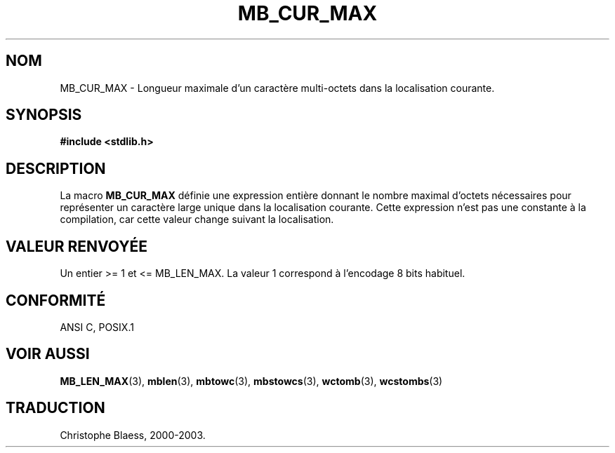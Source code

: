 .\" Copyright (c) Bruno Haible <haible@clisp.cons.org>
.\"
.\" This is free documentation; you can redistribute it and/or
.\" modify it under the terms of the GNU General Public License as
.\" published by the Free Software Foundation; either version 2 of
.\" the License, or (at your option) any later version.
.\"
.\" References consulted:
.\"   GNU glibc-2 source code and manual
.\"   Dinkumware C library reference http://www.dinkumware.com/
.\"   OpenGroup's Single Unix specification http://www.UNIX-systems.org/online.html
.\"
.\" Modified, aeb, 990824
.\"
.\" Traduction 04/01/2000 par Christophe Blaess (ccb@club-internet.fr)
.\" LDP-man-pages 1.28
.\" MàJ 21/07/2003  LDP-1.56
.TH MB_CUR_MAX 3 "21 juillet 2003" LDP "Manuel du programmeur Linux"
.SH NOM
MB_CUR_MAX \- Longueur maximale d'un caractère multi-octets dans la localisation courante.
.SH SYNOPSIS
.nf
.B #include <stdlib.h>
.fi
.SH DESCRIPTION
La macro
.B MB_CUR_MAX
définie une expression entière donnant le nombre maximal d'octets nécessaires
pour représenter un caractère large unique dans la localisation courante.
Cette expression n'est pas une constante à la compilation, car cette valeur
change suivant la localisation.
.SH "VALEUR RENVOYÉE"
Un entier >= 1 et <= MB_LEN_MAX.
La valeur 1 correspond à l'encodage 8 bits habituel.
.SH "CONFORMITÉ"
ANSI C, POSIX.1
.SH "VOIR AUSSI"
.BR MB_LEN_MAX (3),
.BR mblen (3),
.BR mbtowc (3),
.BR mbstowcs (3),
.BR wctomb (3),
.BR wcstombs (3)
.SH TRADUCTION
Christophe Blaess, 2000-2003.

